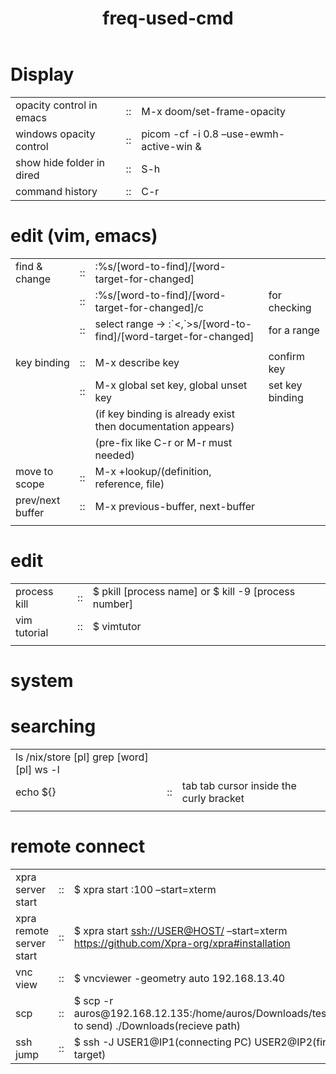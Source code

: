 :PROPERTIES:
:ID:       CD511543-4125-43D6-A902-BC1FF1E0B559
:END:
#+title: freq-used-cmd

* Display
| opacity control in emacs  | :: | M-x doom/set-frame-opacity               |   |
| windows opacity control   | :: | picom -cf -i 0.8 --use-ewmh-active-win & |   |
| show hide folder in dired | :: | S-h                                      |   |
| command history           | :: | C-r                                      |   |

* edit (vim, emacs)
| find & change    | :: | :%s/[word-to-find]/[word-target-for-changed]                     |                 |
|                  | :: | :%s/[word-to-find]/[word-target-for-changed]/c                   | for checking    |
|                  | :: | select range -> :`<,`>s/[word-to-find]/[word-target-for-changed] | for a range     |
|                  |    |                                                                  |                 |
| key binding      | :: | M-x describe key                                                 | confirm key     |
|                  | :: | M-x global set key, global unset key                             | set key binding |
|                  |    | (if key binding is already exist then documentation appears)     |                 |
|                  |    | (pre-fix like C-r or M-r must needed)                            |                 |
| move to scope    | :: | M-x +lookup/(definition, reference, file)                        |                 |
| prev/next buffer | :: | M-x previous-buffer, next-buffer                                 |                 |
|                  |    |                                                                  |                 |

* edit
| process kill | :: | $ pkill [process name]  or $ kill -9 [process number] |
| vim tutorial | :: | $ vimtutor                                            |
|              |    |                                                       |
* system

* searching
| ls /nix/store [pl] grep [word] [pl] ws -l |    |                                         |
| echo ${}                                  | :: | tab tab cursor inside the curly bracket |
|                                           |    |                                         |

* remote connect
| xpra server start        | :: | $ xpra start :100 --start=xterm                                                                      |
| xpra remote server start | :: | $ xpra start ssh://USER@HOST/ --start=xterm  https://github.com/Xpra-org/xpra#installation           |
| vnc view                 | :: | $ vncviewer -geometry auto 192.168.13.40                                                             |
| scp                      | :: | $ scp -r auros@192.168.12.135:/home/auros/Downloads/test.jpg(file to send) ./Downloads(recieve path) |
| ssh jump                 | :: | $ ssh -J USER1@IP1(connecting PC) USER2@IP2(final target)                                            |
